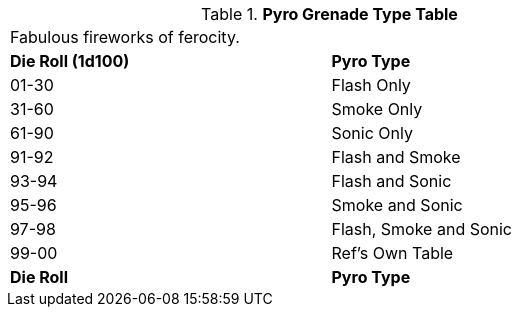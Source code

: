 // Table 45.6 Pyro Combo
.*Pyro Grenade Type Table*
[width="75%",cols="^,<",frame="all", stripes="even"]
|===
2+<|Fabulous fireworks of ferocity.
s|Die Roll (1d100)
s|Pyro Type

|01-30
|Flash Only

|31-60
|Smoke Only

|61-90
|Sonic Only

|91-92
|Flash and Smoke

|93-94
|Flash and Sonic

|95-96
|Smoke and Sonic

|97-98
|Flash, Smoke and Sonic

|99-00
|Ref's Own Table

s|Die Roll
s|Pyro Type
|===
